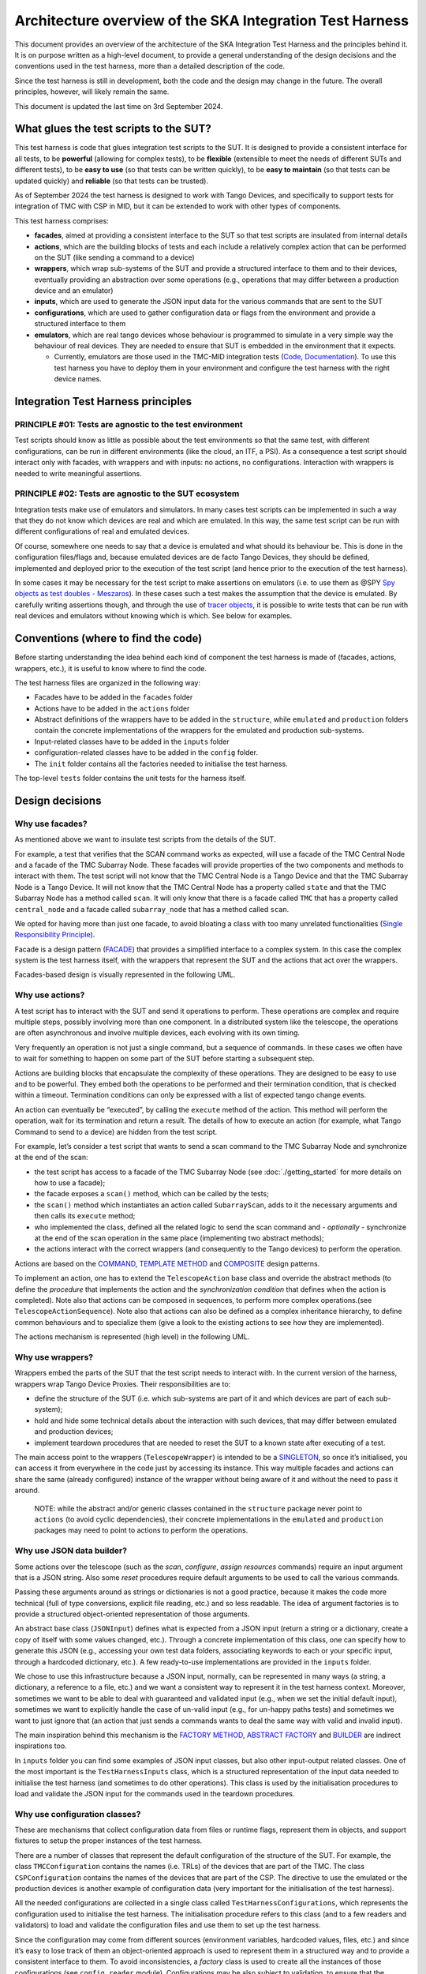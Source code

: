 Architecture overview of the SKA Integration Test Harness
=========================================================

This document provides an overview of the architecture of the SKA
Integration Test Harness and the principles behind it. It is on purpose
written as a high-level document, to provide a general understanding of
the design decisions and the conventions used in the test harness, more
than a detailed description of the code.

Since the test harness is still in development, both the code and the
design may change in the future. The overall principles, however, will
likely remain the same.

This document is updated the last time on 3rd September 2024.

What glues the test scripts to the SUT?
----------------------------------------

This test harness is code that glues integration test scripts to the
SUT. It is designed to provide a consistent interface for all tests, to
be **powerful** (allowing for complex tests), to be **flexible**
(extensible to meet the needs of different SUTs and different tests), to
be **easy to use** (so that tests can be written quickly), to be **easy
to maintain** (so that tests can be updated quickly) and **reliable**
(so that tests can be trusted).

As of September 2024 the test harness is designed to work with Tango
Devices, and specifically to support tests for integration of TMC with
CSP in MID, but it can be extended to work with other types of
components.

This test harness comprises:

-  **facades**, aimed at providing a consistent interface to the SUT so
   that test scripts are insulated from internal details
-  **actions**, which are the building blocks of tests and each include
   a relatively complex action that can be performed on the SUT (like
   sending a command to a device)
-  **wrappers**, which wrap sub-systems of the SUT and provide a
   structured interface to them and to their devices, eventually
   providing an abstraction over some operations (e.g., operations that
   may differ between a production device and an emulator)
-  **inputs**, which are used to generate the JSON input data for the
   various commands that are sent to the SUT
-  **configurations**, which are used to gather configuration data or
   flags from the environment and provide a structured interface to them
-  **emulators**, which are real tango devices whose behaviour is
   programmed to simulate in a very simple way the behaviour of real
   devices. They are needed to ensure that SUT is embedded in the
   environment that it expects.

   -  Currently, emulators are those used in the TMC-MID integration
      tests
      (`Code <https://gitlab.com/ska-telescope/ska-tmc/ska-tmc-common/-/tree/master/src/ska_tmc_common/test_helpers?ref_type=heads>`__,
      `Documentation <https://developer.skao.int/projects/ska-tmc-common/en/latest/HelperDevices/TangoHelperDevices.html>`__).
      To use this test harness you have to deploy them in your
      environment and configure the test harness with the right device
      names.

Integration Test Harness principles
-----------------------------------

PRINCIPLE #01: Tests are agnostic to the test environment
~~~~~~~~~~~~~~~~~~~~~~~~~~~~~~~~~~~~~~~~~~~~~~~~~~~~~~~~~~~~

Test scripts should know as little as possible about the test
environments so that the same test, with different configurations, can
be run in different environments (like the cloud, an ITF, a PSI). As a
consequence a test script should interact only with facades, with
wrappers and with inputs: no actions, no configurations. Interaction
with wrappers is needed to write meaningful assertions.

PRINCIPLE #02: Tests are agnostic to the SUT ecosystem
~~~~~~~~~~~~~~~~~~~~~~~~~~~~~~~~~~~~~~~~~~~~~~~~~~~~~~~~~~~~

Integration tests make use of emulators and simulators. In many cases
test scripts can be implemented in such a way that they do not know
which devices are real and which are emulated. In this way, the same
test script can be run with different configurations of real and
emulated devices.

Of course, somewhere one needs to say that a device is emulated and what
should its behaviour be. This is done in the configuration files/flags
and, because emulated devices are de facto Tango Devices, they should be
defined, implemented and deployed prior to the execution of the test
script (and hence prior to the execution of the test harness).

In some cases it may be necessary for the test script to make assertions
on emulators (i.e. to use them as @SPY `Spy objects as test doubles -
Meszaros <http://xunitpatterns.com/Test%20Spy.html>`__). In these cases
such a test makes the assumption that the device is emulated. By
carefully writing assertions though, and through the use of `tracer
objects <https://developer.skao.int/projects/ska-tango-testing/en/latest/guide/integration/index.html#tracer-objects>`__,
it is possible to write tests that can be run with real devices and
emulators without knowing which is which. See below for examples.

Conventions (where to find the code)
--------------------------------------

Before starting understanding the idea behind each kind of component
the test harness is made of (facades, actions, wrappers, etc.), it is
useful to know where to find the code.

The test harness files are organized in the following way:

-  Facades have to be added in the ``facades`` folder
-  Actions have to be added in the ``actions`` folder
-  Abstract definitions of the wrappers have to be added in the
   ``structure``, while ``emulated`` and ``production`` folders contain
   the concrete implementations of the wrappers for the emulated and
   production sub-systems.
-  Input-related classes have to be added in the ``inputs`` folder
-  configuration-related classes have to be added in the ``config``
   folder.
-  The ``init`` folder contains all the factories needed to initialise
   the test harness.

The top-level ``tests`` folder contains the unit tests for the harness
itself.

Design decisions
----------------

Why use facades?
~~~~~~~~~~~~~~~~~~

As mentioned above we want to insulate test scripts from the details of
the SUT.

For example, a test that verifies that the SCAN command works as
expected, will use a facade of the TMC Central Node and a facade of the
TMC Subarray Node. These facades will provide properties of the two
components and methods to interact with them. The test script will not
know that the TMC Central Node is a Tango Device and that the TMC
Subarray Node is a Tango Device. It will not know that the TMC Central
Node has a property called ``state`` and that the TMC Subarray Node has
a method called ``scan``. It will only know that there is a facade
called ``TMC`` that has a property called ``central_node`` and a facade
called ``subarray_node`` that has a method called ``scan``.

We opted for having more than just one facade, to avoid bloating a class
with too many unrelated functionalities (`Single Responsibility
Principle <https://en.wikipedia.org/wiki/Single-responsibility_principle>`__).

Facade is a design pattern
(`FACADE <https://refactoring.guru/design-patterns/facade>`__) that
provides a simplified interface to a complex system. In this case the
complex system is the test harness itself, with the wrappers that
represent the SUT and the actions that act over the wrappers.

Facades-based design is visually represented in the following UML.

|facades|

Why use actions?
~~~~~~~~~~~~~~~~~~

A test script has to interact with the SUT and send it operations to
perform. These operations are complex and require multiple steps,
possibly involving more than one component. In a distributed system like
the telescope, the operations are often asynchronous and involve
multiple devices, each evolving with its own timing.

Very frequently an operation is not just a single command, but a
sequence of commands. In these cases we often have to wait for something
to happen on some part of the SUT before starting a subsequent step.

Actions are building blocks that encapsulate the complexity of these
operations. They are designed to be easy to use and to be powerful. They
embed both the operations to be performed and their termination
condition, that is checked within a timeout. Termination conditions can
only be expressed with a list of expected tango change events.

An action can eventually be “executed”, by calling the ``execute``
method of the action. This method will perform the operation, wait for
its termination and return a result. The details of how to execute an
action (for example, what Tango Command to send to a device) are hidden
from the test script.

For example, let’s consider a test script that wants to send a scan
command to the TMC Subarray Node and synchronize at the end of the scan:

-  the test script has access to a
   facade of the TMC Subarray Node (see :doc:`./getting_started` for
   more details on how to use a facade);
-  the facade exposes a ``scan()`` method, which can be called by the
   tests;
-  the ``scan()`` method which instantiates an action called
   ``SubarrayScan``, adds to it the necessary arguments and then calls
   its ``execute`` method;
-  who implemented the class, defined all the related logic to send the
   scan command and - *optionally* - synchronize at the end of the scan
   operation in the same place (implementing two abstract methods);
-  the actions interact with the correct wrappers (and consequently to
   the Tango devices) to perform the operation.

Actions are based on the
`COMMAND <https://refactoring.guru/design-patterns/command>`__,
`TEMPLATE
METHOD <https://refactoring.guru/design-patterns/template-method>`__ and
`COMPOSITE <https://refactoring.guru/design-patterns/composite>`__
design patterns.

To implement an action, one has to extend the ``TelescopeAction`` base
class and override the abstract methods (to define the *procedure* that
implements the action and the *synchronization condition* that defines
when the action is completed). Note also that actions can be composed in
sequences, to perform more complex operations.(see
``TelescopeActionSequence``). Note also that actions can also be defined
as a complex inheritance hierarchy, to define common behaviours and to
specialize them (give a look to the existing actions to see how they are
implemented).

The actions mechanism is represented (high level) in the following UML.

|actions|

Why use wrappers?
~~~~~~~~~~~~~~~~~~~

Wrappers embed the parts of the SUT that the test script needs to
interact with. In the current version of the harness, wrappers wrap
Tango Device Proxies. Their responsibilities are to:

-  define the structure of the SUT (i.e. which sub-systems are part of
   it and which devices are part of each sub-system);
-  hold and hide some technical details about the interaction with such
   devices, that may differ between emulated and production devices;
-  implement teardown procedures that are needed to reset the SUT to a
   known state after executing of a test.

The main access point to the wrappers (``TelescopeWrapper``) is intended
to be a
`SINGLETON <https://refactoring.guru/design-patterns/singleton>`__, so
once it’s initialised, you can access it from everywhere in the code
just by accessing its instance. This way multiple facades and actions
can share the same (already configured) instance of the wrapper without
being aware of it and without the need to pass it around.

   NOTE: while the abstract and/or generic classes contained in the
   ``structure`` package never point to ``actions`` (to avoid cyclic
   dependencies), their concrete implementations in the ``emulated`` and
   ``production`` packages may need to point to actions to perform the
   operations.

Why use JSON data builder?
~~~~~~~~~~~~~~~~~~~~~~~~~~~~

Some actions over the telescope (such as the *scan*, *configure*,
*assign resources* commands) require an input argument that is a JSON
string. Also some *reset* procedures require default arguments to be
used to call the various commands.

Passing these arguments around as strings or dictionaries is not a good
practice, because it makes the code more technical (full of type
conversions, explicit file reading, etc.) and so less readable. The idea
of argument factories is to provide a structured object-oriented
representation of those arguments.

An abstract base class (``JSONInput``) defines what is expected from a
JSON input (return a string or a dictionary, create a copy of itself
with some values changed, etc.). Through a concrete implementation of
this class, one can specify how to generate this JSON (e.g., accessing
your own test data folders, associating keywords to each or your
specific input, through a hardcoded dictionary, etc.). A few
ready-to-use implementations are provided in the ``inputs`` folder.

We chose to use this infrastructure because a JSON input, normally, can
be represented in many ways (a string, a dictionary, a reference to a
file, etc.) and we want a consistent way to represent it in the test
harness context. Moreover, sometimes we want to be able to deal with
guaranteed and validated input (e.g., when we set the initial default
input), sometimes we want to explicitly handle the case of un-valid
input (e.g., for un-happy paths tests) and sometimes we want to just
ignore that (an action that just sends a commands wants to deal the same
way with valid and invalid input).

The main inspiration behind this mechanism is the `FACTORY
METHOD <https://refactoring.guru/design-patterns/factory-method>`__,
`ABSTRACT
FACTORY <https://refactoring.guru/design-patterns/abstract-factory>`__
and `BUILDER <https://refactoring.guru/design-patterns/builder>`__ are
indirect inspirations too.

In ``inputs`` folder you can find some examples of JSON input classes,
but also other input-output related classes. One of the most important
is the ``TestHarnessInputs`` class, which is a structured representation
of the input data needed to initialise the test harness (and sometimes
to do other operations). This class is used by the initialisation
procedures to load and validate the JSON input for the commands used in
the teardown procedures.

Why use configuration classes?
~~~~~~~~~~~~~~~~~~~~~~~~~~~~~~~~

These are mechanisms that collect configuration data from files or
runtime flags, represent them in objects, and support fixtures to setup
the proper instances of the test harness.

There are a number of classes that represent the default configuration
of the structure of the SUT. For example, the class ``TMCConfiguration``
contains the names (i.e. TRLs) of the devices that are part of the TMC.
The class ``CSPConfiguration`` contains the names of the devices that
are part of the CSP. The directive to use the emulated or the production
devices is another example of configuration data (very important for the
initialisation of the test harness).

All the needed configurations are collected in a single class called
``TestHarnessConfigurations``, which represents the configuration used
to initialise the test harness. The initialisation procedure refers to
this class (and to a few readers and validators) to load and validate
the configuration files and use them to set up the test harness.

Since the configuration may come from different sources (environment
variables, hardcoded values, files, etc.) and since it’s easy to lose
track of them an object-oriented approach is used to represent them in a
structured way and to provide a consistent interface to them. To avoid
inconsistencies, a *factory* class is used to create all the instances
of those configurations (see ``config.reader`` module). Configurations
may be also subject to validation, to ensure that the configuration is
correct and consistent to what is deployed (see ``config.validator``
module).

The configuration reading, validation and the test harness setup mechanisms
are visually represented in the following UML diagram.

|configurations|

Currently, the main representation of the configuration is through YAML
files. An example of valid configuration file is provided in `this file
used in unit
tests <../../tests/config_examples/valid_test_harness_config.yaml>`__.

Why have an initialisation procedure?
~~~~~~~~~~~~~~~~~~~~~~~~~~~~~~~~~~~~~~~

A complete test harness can be - potentially - set up just by creating a
``TelescopeWrapper`` and initialising it with sub-systems wrappers
(properly initialised with configuration classes and input). Since this
can be quite complex, a default initialisation procedure is encoded in a
builder class, which:

-  reads the configuration from a YAML file;

-  validates it (checking all required fields and sections are set, that
   the device names point to existing and reachable Tango devices,
   etc.);

-  collects the default input;

-  validates them;

-  uses the input and the configuration to create the instances of the
   wrappers.

To do each of those steps, the builder uses a set of classes that
potentially can be extended to support custom initialisation procedures.

The initialisation procedure makes heavy use of the `ABSTRACT
FACTORY <https://refactoring.guru/design-patterns/abstract-factory>`__
and `BUILDER <https://refactoring.guru/design-patterns/builder>`__
design patterns. In a certain sense, then the various internal tools are
`STRATEGIES <https://refactoring.guru/design-patterns/strategy>`__ used
by the builder to compose the test harness.

Other tools
~~~~~~~~~~~

The test harness also provides tools like:

-  an utility class to connect to the
   `ska-k8s-config-exporter <https://gitlab.com/ska-telescope/ska-k8s-config-exporter>`__
   service and get the versions of the Tango devices running in the
   Kubernetes namespace where the devices are deployed.

.. (the source code of these diagrams is in ``*.plantuml`` and can be
.. updated with ``java -jar plantuml.jar *.plantuml``; likewise for the
.. other diagrams, or use the attached Makefile and do
.. ``make update-diagrams`` while being in the diagrams folder).

.. |configurations| image:: uml-docs/architecture-config.png
.. |facades| image:: uml-docs/architecture-facades.png
.. |actions| image:: uml-docs/architecture-actions.png


